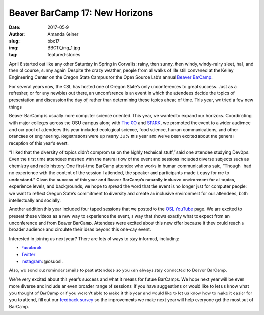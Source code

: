 Beaver BarCamp 17: New Horizons
===============================
:date: 2017-05-9
:author: Amanda Kelner
:slug: bbc17
:img: BBC17_img_1.jpg
:tag: featured-stories

April 8 started out like any other Saturday in Spring in Corvallis: rainy, then
sunny, then windy, windy-rainy sleet, hail, and then of course, sunny again.
Despite the crazy weather, people from all walks of life still convened at the
Kelley Engineering Center on the Oregon State Campus for the Open Source Lab’s
annual `Beaver BarCamp`_.

For several years now, the OSL has hosted one of Oregon State’s only
unconferences to great success. Just as a refresher, or for any newbies out
there, an unconference is an event in which the attendees decide the topics of
presentation and discussion the day of, rather than determining these topics
ahead of time. This year, we tried a few new things.

.. image:: /images/BBC17_img_2.jpg
    :scale: 100%
    :align: right
    :alt: Beaver BarCamp 17 Main Lobby

Beaver BarCamp is usually more computer science oriented. This year, we wanted
to expand our horizons. Coordinating with major colleges across the OSU campus
along with `The CO`_ and `SPARK`_, we promoted the event to a wider audience and
our pool of attendees this year included ecological science, food science, human
communications, and other branches of engineering. Registrations were up nearly
30% this year and we’ve been excited about the general reception of this year’s
event.

“I liked that the diversity of topics didn’t compromise on the
highly technical stuff,” said one attendee studying DevOps. Even the first time
attendees meshed with the natural flow of the event and sessions included
diverse subjects such as chemistry and radio history. One first-time BarCamp
attendee who works in human communications said, “Though I had no experience
with the content of the session I attended, the speaker and participants made it
easy for me to understand.” Given the success of this year and Beaver BarCamp’s
naturally inclusive environment for all topics, experience levels, and
backgrounds, we hope to spread the word that the event is no longer just for
computer people: we want to reflect Oregon State’s commitment to diversity and
create an inclusive environment for our attendees, both intellectually and
socially.

Another addition this year included four taped sessions that we posted to the
`OSL YouTube`_ page. We are excited to present these videos as a new way to
experience the event, a way that shows exactly what to expect from an
unconference and from Beaver BarCamp. Attendees were excited about this new
offer because it they could reach a broader audience and circulate their ideas
beyond this one-day event.

.. image:: /images/BBC17_img_3.jpg
    :scale: 100%
    :align: center
    :alt: Caleb Boylan presenting on Ceph

Interested in joining us next year? There are lots of ways to stay informed,
including:

* `Facebook`_
* `Twitter`_
* `Instagram`_: @osuosl.

Also, we send out reminder emails to past attendees so you can always stay
connected to Beaver BarCamp.

We’re very excited about this year’s success and what it means for future
BarCamps. We hope next year will be even more diverse and include an even
broader range of sessions. If you have suggestions or would like to let us know
what you thought of BarCamp or if you weren’t able to make it this year and
would like to let us know how to make it easier for you to attend, fill out our
`feedback survey`_ so the improvements we make next year will help everyone get
the most out of BarCamp.


.. _Beaver BarCamp: http://beaverbarcamp.org/
.. _The CO: http://www.corvallismakerfair.org/
.. _SPARK: http://spark.oregonstate.edu/
.. _OSL YouTube: https://www.youtube.com/channel/UCmxnYYffuvQNgSnOm6alAiQ
.. _Facebook: https://www.facebook.com/beaverbarcamp/
.. _Twitter: https://twitter.com/BeaverBarCamp
.. _feedback survey: https://docs.google.com/forms/d/e/1FAIpQLSfY9BvXSNlniy0DJle3Dr3xQ54gpCaGSW_Xk-mjWxXTGusqng/viewform?usp=sf_link
.. _Instagram: https://www.instagram.com/osuosl/ 
